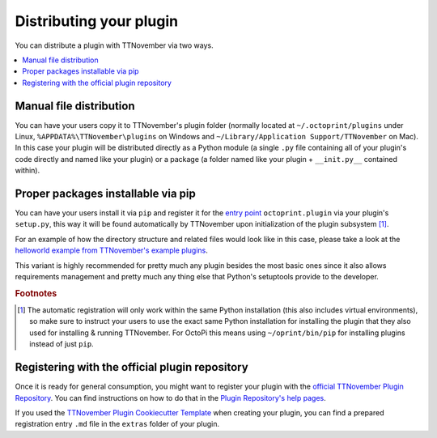 .. _sec-plugins-distribution:

Distributing your plugin
========================

You can distribute a plugin with TTNovember via two ways.

.. contents::
   :local:

.. _sec-plugins-distribution-manual:

Manual file distribution
------------------------

You can have your users copy it to TTNovember's plugin folder (normally located at ``~/.octoprint/plugins`` under Linux,
``%APPDATA%\TTNovember\plugins`` on Windows and ``~/Library/Application Support/TTNovember`` on Mac). In this case your plugin will be distributed directly
as a Python module (a single ``.py`` file containing all of your plugin's code directly and named
like your plugin) or a package (a folder named like your plugin + ``__init.py__`` contained within).

.. _sec-plugins-distribution-pip:

Proper packages installable via pip
-----------------------------------

You can have your users install it via ``pip`` and register it for the `entry point <http://setuptools.readthedocs.io/en/latest/setuptools.html#dynamic-discovery-of-services-and-plugins>`_ ``octoprint.plugin`` via
your plugin's ``setup.py``, this way it will be found automatically by TTNovember upon initialization of the
plugin subsystem [#f1]_.

For an example of how the directory structure and related files would look like in this case, please take a
look at the `helloworld example from TTNovember's example plugins <https://github.com/TTNovember/Plugin-Examples/tree/master/helloworld>`_.

This variant is highly recommended for pretty much any plugin besides the most basic ones since it also allows
requirements management and pretty much any thing else that Python's setuptools provide to the developer.

.. seealso::

   `TTNovember Plugin Cookiecutter Template <https://github.com/TTNovember/cookiecutter-octoprint-plugin>`_
       A `Cookiecutter Template <https://github.com/audreyr/cookiecutter>`_ providing
       you with all you need to get started with writing a properly packaged TTNovember plugin. See the
       :ref:`Plugin Tutorial <sec-plugins-gettingstarted>` for an :ref:`example <sec-plugins-gettingstarted-growingup>`
       on how to use this.

.. rubric:: Footnotes

.. [#f1] The automatic registration will only work within the same Python installation (this also includes virtual
         environments), so make sure to instruct your users to use the exact same Python installation for installing
         the plugin that they also used for installing & running TTNovember. For OctoPi this means using
         ``~/oprint/bin/pip`` for installing plugins instead of just ``pip``.

.. _sec-plugins-distribution-pluginrepo:

Registering with the official plugin repository
-----------------------------------------------

Once it is ready for general consumption, you might want to register your plugin with the
`official TTNovember Plugin Repository <http://plugins.octoprint.org>`_. You can find instructions on how to do
that in the `Plugin Repository's help pages <http://plugins.octoprint.org/help/registering/>`_.

If you used the `TTNovember Plugin Cookiecutter Template <https://github.com/TTNovember/cookiecutter-octoprint-plugin>`_
when creating your plugin, you can find a prepared registration entry ``.md`` file in the ``extras`` folder of your
plugin.
